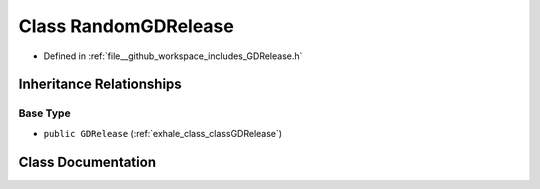 .. _exhale_class_classRandomGDRelease:

Class RandomGDRelease
=====================

- Defined in :ref:`file__github_workspace_includes_GDRelease.h`


Inheritance Relationships
-------------------------

Base Type
*********

- ``public GDRelease`` (:ref:`exhale_class_classGDRelease`)


Class Documentation
-------------------


.. doxygenclass:: RandomGDRelease
   :project: GDSiMS
   :members:
   :protected-members:
   :undoc-members: